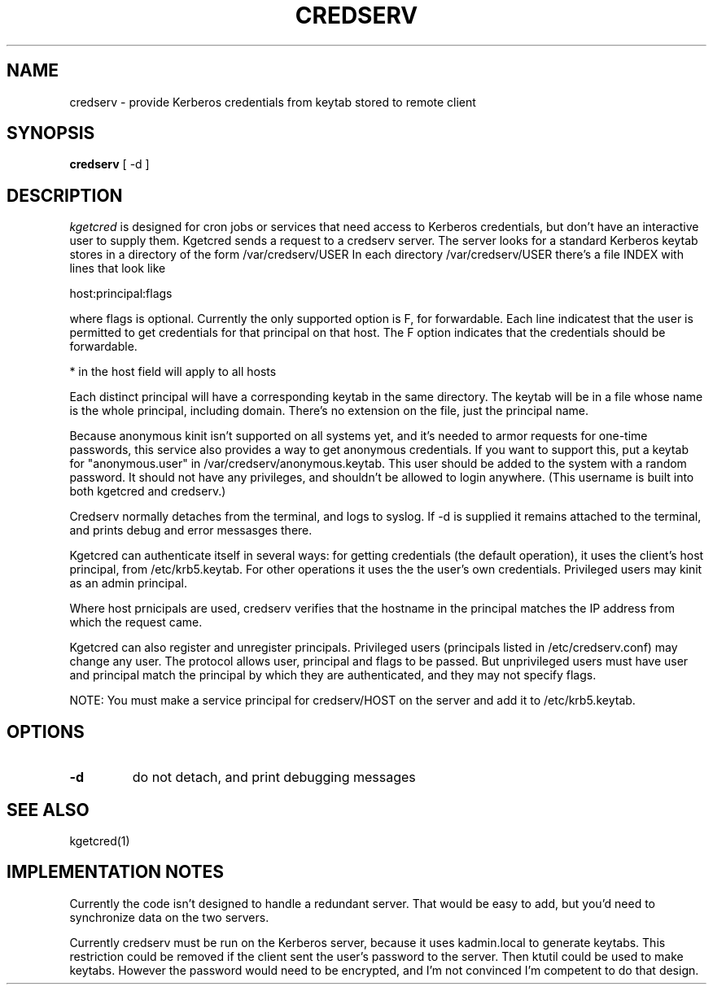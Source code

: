 .TH CREDSERV 8
.SH NAME
credserv \- provide Kerberos credentials from keytab stored to remote client
.SH SYNOPSIS
.B credserv
[ -d ]
.SH DESCRIPTION
.I  kgetcred
is designed for cron jobs or services that need access to Kerberos
credentials, but don't have an interactive user to supply them.
Kgetcred sends a request to a credserv server. The server looks
for a standard Kerberos keytab stores in a directory of the form
/var/credserv/USER
In each directory /var/credserv/USER there's a file INDEX with lines
that look like
.PP
host:principal:flags
.PP
where flags is optional. Currently the only supported option is F, for
forwardable. Each line indicatest that the user is permitted to 
get credentials for that principal on that host. The F option indicates
that the credentials should be forwardable. 
.PP
* in the host field will apply to all hosts
.PP
Each distinct principal will have a corresponding keytab in the same directory.
The keytab will be in a file whose name is the whole principal, including domain.
There's no extension on the file, just the principal name.
.PP
Because anonymous kinit isn't supported on all systems yet, and it's
needed to armor requests for one-time passwords, this service
also provides a way to get anonymous credentials. If you want to support
this, put a keytab for "anonymous.user"  in /var/credserv/anonymous.keytab.
This user should be added to the system with a random password. It should
not have any privileges, and shouldn't be allowed to login anywhere.
(This username is built into both kgetcred and credserv.)
.PP
Credserv normally detaches from the terminal, and logs to syslog.
If -d is supplied it remains attached to the terminal, and prints
debug and error messasges there.
.PP
Kgetcred can authenticate itself in several ways: for getting
credentials (the default operation), it uses the client's
host principal, from /etc/krb5.keytab. For other operations it uses the the user's own credentials. Privileged
users may kinit as an admin principal.
.PP
Where host prnicipals are used, 
credserv verifies that the hostname in the principal matches the IP
address from which the request came.
.PP
Kgetcred can also register and unregister principals. Privileged
users (principals listed in /etc/credserv.conf) may change any
user. The protocol allows user, principal and flags to be passed.
But unprivileged users must have user and principal match the
principal by which they are authenticated, and they may not
specify flags.
.PP
NOTE: You must make a service principal for credserv/HOST on the server
and add it to /etc/krb5.keytab.
.SH "OPTIONS"
.TP
.B \-d
do not detach, and print debugging messages
.SH "SEE ALSO"
kgetcred(1)
.SH "IMPLEMENTATION NOTES"
Currently the code isn't designed to handle a redundant server. That would be
easy to add, but you'd need to synchronize data on the two servers.
.PP
Currently credserv must be run on the Kerberos server, because it uses
kadmin.local to generate keytabs. This restriction could be removed if the
client sent the user's password to the server. Then ktutil could be
used to make keytabs. However the password would need to be encrypted,
and I'm not convinced I'm competent to do that design.


